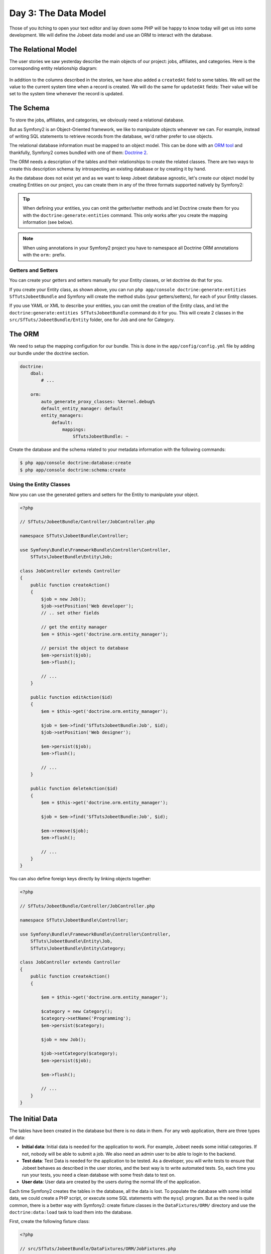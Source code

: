 Day 3: The Data Model
======================

Those of you itching to open your text editor and lay down some PHP
will be happy to know today will get us into some development. We
will define the Jobeet data model and use an ORM to interact with the
database.

The Relational Model 
---------------------

The user stories we saw yesterday describe the main objects of our
project: jobs, affiliates, and categories. Here is the
corresponding entity relationship diagram:

.. figure:: ../images/03/diagram.png
   :alt: Entity relationship diagram

In addition to the columns described in the stories, we have also
added a ``createdAt`` field to some tables. We will set the value to
the current system time when a record is created. We will do the same
for ``updatedAt`` fields: Their value will be set to the system time
whenever the record is updated.

The Schema
-----------

To store the jobs, affiliates, and categories, we obviously need a
relational database.

But as Symfony2 is an Object-Oriented framework, we like to
manipulate objects whenever we can. For example,
instead of writing SQL statements to retrieve records from the
database, we'd rather prefer to use objects.

The relational database information must be mapped to an object
model. This can be done with an
`ORM tool <http://en.wikipedia.org/wiki/Object-relational_mapping>`_
and thankfully, Symfony2 comes bundled with one of them:
`Doctrine 2 <http://www.doctrine-project.org/>`_.

The ORM needs a description of the tables and their relationships
to create the related classes. There are two ways to create this
description schema: by introspecting an existing database or by
creating it by hand.

As the database does not exist yet and as we want to keep Jobeet
database agnostic, let's create our object model by creating Entities
on our project, you can create them in any of the three formats supported
natively by Symfony2:

.. tip::

     When defining your entities, you can omit the getter/setter methods and
     let Doctrine create them for you with the ``doctrine:generate:entities``
     command. This only works after you create the mapping information (see
     below).

.. configuration-block::

    .. code-block:: php

        <?php
        // src/SfTuts/JobeetBundle/Entity/Job.php

        namespace SfTuts\JobeetBundle\Entity;

        /**
         * @orm:Entity
         */
        class Job
        {
            /**
             * @orm:Id
             * @orm:Column(type="integer")
             * @orm:GeneratedValue(strategy="IDENTITY")
             */
            protected $id;
            
            /**
             * @orm:ManyToOne(targetEntity="Category")
             * @orm:JoinColumn(name="category_id", referencedColumnName="id")
             */
            protected $category;

            /**
             * @orm:Column(type="string", length="255")
             */
            protected $type;

            /**
             * @orm:Column(type="string", length="255", nullable=true)
             */
            protected $company;

            /**
             * @orm:Column(type="string", length="255")
             */
            protected $logo;

            /**
             * @orm:Column(type="string", length="255", nullable=true)
             */
            protected $url;

            /**
             * @orm:Column(type="string", length="255", nullable=true)
             */
            protected $position;

            /**
             * @orm:Column(type="string", length="255")
             */
            protected $location;

            /**
             * @orm:Column(type="string", length="4000")
             */
            protected $description;

            /**
             * @orm:Column(type="string", length="4000", name="how_to_apply")
             */
            protected $howToApply;

            /**
             * @orm:Column(type="string", length="255", unique=true)
             */
            protected $token;

            /**
             * @orm:Column(type="boolean", , name="is_public")
             */
            protected $isPublic;

            /**
             * @orm:Column(type="boolean", name="is_activated")
             */
            protected $isActivated;

            /**
             * @orm:Column(type="string", length="255")
             */
            protected $email;

            /**
             * @orm:Column(type="datetime", name="created_at")
             */
            protected $createdAt;

            /**
             * @orm:Column(type="datetime", name="expires_at")
             */
            protected $expiresAt;

            public function __construct()
            {
                $this->createdAt = new \DateTime();
                $this->updatedAt = new \DateTime();
            }
        }

    .. code-block:: yaml

        # src/SfTuts/JobeetBundle/Resources/config/doctrine/metadata/orm/SfTuts.JobeetBundle.Entity.Job.dcm.yml

        SfTuts\JobeetBundle\Entity\Job:
          type: entity
          table: null
          fields:
            id:
              type: integer
              id: true
              generator:
                strategy: IDENTITY
            type:
              type: string
              length: '255'
            company:
              type: string
              length: '255'
              nullable: true
            logo:
              type: string
              length: '255'
            url:
              type: string
              length: '255'
              nullable: true
            position:
              type: string
              length: '255'
              nullable: true
            location:
              type: string
              length: '255'
            description:
              type: string
              length: '4000'
            howToApply:
              type: string
              length: '4000'
              column: how_to_apply
            token:
              type: string
              length: '255'
              unique: true
            isPublic:
              type: boolean
              length: null
              column: is_public
            isActivated:
              type: boolean
              length: null
              column: is_activated
            email:
              type: string
              length: '255'
            createdAt:
              type: datetime
              column: created_at
            expiresAt:
              type: datetime
              column: expires_at
          oneToOne:
            category:
              targetEntity: SfTuts\JobeetBundle\Entity\Category
              cascade: {  }
              mappedBy: null
              inversedBy: null
              joinColumns:
                category_id:
                  referencedColumnName: id
              orphanRemoval: false
          lifecycleCallbacks: {  }


    .. code-block:: xml

        <!-- src/SfTuts/JobeetBundle/Resources/config/doctrine/metadata/orm/SfTuts.JobeetBundle.Entity.Job.dcm.xml -->

        <?xml version="1.0" encoding="utf-8"?>
        <doctrine-mapping xmlns="http://doctrine-project.org/schemas/orm/doctrine-mapping" xmlns:xsi="http://www.w3.org/2001/XMLSchema-instance" xsi:schemaLocation="http://doctrine-project.org/schemas/orm/doctrine-mapping http://doctrine-project.org/schemas/orm/doctrine-mapping.xsd">
          <entity name="SfTuts\JobeetBundle\Entity\Job">
            <change-tracking-policy>DEFERRED_IMPLICIT</change-tracking-policy>
            <id name="id" type="integer" column="id">
              <generator strategy="IDENTITY"/>
            </id>
            <field name="type" type="string" column="type" length="255"/>
            <field name="company" type="string" column="company" length="255"/>
            <field name="logo" type="string" column="logo" length="255"/>
            <field name="url" type="string" column="url" length="255"/>
            <field name="position" type="string" column="position" length="255"/>
            <field name="location" type="string" column="location" length="255"/>
            <field name="description" type="string" column="description" length="4000"/>
            <field name="howToApply" type="string" column="how_to_apply" length="4000"/>
            <field name="token" type="string" column="token" length="255" unique="1"/>
            <field name="isPublic" type="boolean" column="is_public"/>
            <field name="isActivated" type="boolean" column="is_activated"/>
            <field name="email" type="string" column="email" length="255"/>
            <field name="createdAt" type="datetime" column="created_at"/>
            <field name="expiresAt" type="datetime" column="expires_at"/>
            <many-to-one field="category" target-entity="SfTuts\JobeetBundle\Entity\Category" orphan-removal="">
              <join-columns>
                <join-column name="category_id" referenced-column-name="id" nullable="1"/>
              </join-columns>
            </many-to-one>
            <lifecycle-callbacks/>
          </entity>
        </doctrine-mapping>


.. configuration-block::

    .. code-block:: php

        <?php       
        // src/SfTuts/JobeetBundle/Entity/Category.php
        
        namespace SfTuts\JobeetBundle\Entity;

        /**
         * @orm:Entity
         */
        class Category
        {
            /**
             * @orm:Id
             * @orm:Column(type="integer")
             * @orm:GeneratedValue(strategy="IDENTITY")
             */
            protected $id;

            /**
             * @orm:Column(type="string", length="255", unique=true)
             */
            protected $name;
        }

    .. code-block:: yaml

        # src/SfTuts/JobeetBundle/Resources/config/doctrine/metadata/orm/SfTuts.JobeetBundle.Entity.Category.dcm.yml

        SfTuts\JobeetBundle\Entity\Category:
          type: entity
          table: null
          fields:
            id:
              type: integer
              id: true
              generator:
                strategy: IDENTITY
            name:
              type: string
              length: '255'
              unique: true
          lifecycleCallbacks: {  }


    .. code-block:: xml

        <!-- src/SfTuts/JobeetBundle/Resources/config/doctrine/metadata/orm/SfTuts.JobeetBundle.Entity.Category.dcm.xml -->

        <?xml version="1.0" encoding="utf-8"?>
        <doctrine-mapping xmlns="http://doctrine-project.org/schemas/orm/doctrine-mapping" xmlns:xsi="http://www.w3.org/2001/XMLSchema-instance" xsi:schemaLocation="http://doctrine-project.org/schemas/orm/doctrine-mapping http://doctrine-project.org/schemas/orm/doctrine-mapping.xsd">
          <entity name="SfTuts\JobeetBundle\Entity\Category">
            <change-tracking-policy>DEFERRED_IMPLICIT</change-tracking-policy>
            <id name="id" type="integer" column="id">
              <generator strategy="IDENTITY"/>
            </id>
            <field name="name" type="string" column="name" length="255" unique="1"/>
            <lifecycle-callbacks/>
          </entity>
        </doctrine-mapping>

.. note::

    When using annotations in your Symfony2 project you have to namespace all
    Doctrine ORM annotations with the ``orm:`` prefix.    

Getters and Setters
~~~~~~~~~~~~~~~~~~~

You can create your getters and setters manually for your Entity classes,
or let doctrine do that for you.

If you create your Entity class, as shown above, you can run
``php app/console doctrine:generate:entities SfTutsJobeetBundle`` and Symfony will create the
method stubs (your getters/setters), for each of your Entity classes.

If you use YAML or XML to describe your entities, you can omit the creation
of the Entity class, and let the ``doctrine:generate:entities SfTutsJobeetBundle``
command do it for you. This will create 2 classes in the 
``src/SfTuts/JobeetBundle/Entity`` folder, one for Job and one for Category.
    
The ORM
--------

We need to setup the mapping configution for our bundle. This is done in the
``app/config/config.yml`` file by adding our bundle under the doctrine section.

.. code-block:: yaml

    doctrine:
        dbal:
            # ...

        orm:
            auto_generate_proxy_classes: %kernel.debug%
            default_entity_manager: default
            entity_managers:
                default:
                    mappings:
                        SfTutsJobeetBundle: ~   
                           
Create the database and the schema related to your metadata information with
the following commands:

.. code-block:: bash

    $ php app/console doctrine:database:create
    $ php app/console doctrine:schema:create

Using the Entity Classes
~~~~~~~~~~~~~~~~~~~~~~~~
    
Now you can use the generated getters and setters for the Entity to manipulate your
object.

.. code-block:: php

    <?php

    // SfTuts/JobeetBundle/Controller/JobController.php

    namespace SfTuts\JobeetBundle\Controller;

    use Symfony\Bundle\FrameworkBundle\Controller\Controller,
        SfTuts\JobeetBundle\Entity\Job;

    class JobController extends Controller
    {
        public function createAction()
        {
            $job = new Job();
            $job->setPosition('Web developer');
            // .. set other fields

            // get the entity manager
            $em = $this->get('doctrine.orm.entity_manager');

            // persist the object to database
            $em->persist($job);
            $em->flush();

            // ...
        }

        public function editAction($id)
        {
            $em = $this->get('doctrine.orm.entity_manager');

            $job = $em->find('SfTutsJobeetBundle:Job', $id);
            $job->setPosition('Web designer');

            $em->persist($job);
            $em->flush();

            // ...
        }

        public function deleteAction($id)
        {
            $em = $this->get('doctrine.orm.entity_manager');

            $job = $em->find('SfTutsJobeetBundle:Job', $id);

            $em->remove($job);
            $em->flush();

            // ...
        }
    }

You can also define foreign keys directly by linking
objects together:

.. code-block:: php

    <?php
    
    // SfTuts/JobeetBundle/Controller/JobController.php

    namespace SfTuts\JobeetBundle\Controller;

    use Symfony\Bundle\FrameworkBundle\Controller\Controller,
        SfTuts\JobeetBundle\Entity\Job,
        SfTuts\JobeetBundle\Entity\Category;

    class JobController extends Controller
    {
        public function createAction()
        {

            $em = $this->get('doctrine.orm.entity_manager');

            $category = new Category();
            $category->setName('Programming');   
            $em->persist($category);

            $job = new Job();

            $job->setCategory($category); 
            $em->persist($job);

            $em->flush();

            // ...
        }
    }

The Initial Data
----------------

The tables have been created in the database but there is no data
in them. For any web application, there are three types of data:


-  **Initial data**: Initial data is needed for the application to
   work. For example, Jobeet needs some initial categories. If not,
   nobody will be able to submit a job. We also need an admin user to
   be able to login to the backend.

-  **Test data**: Test Data is needed for the application to be
   tested. As a developer, you will write tests to ensure that Jobeet
   behaves as described in the user stories, and the best way is to
   write automated tests. So, each time you run your tests, you need a
   clean database with some fresh data to test on.

-  **User data**: User data are created by the users during the
   normal life of the application.


Each time Symfony2 creates the tables in the database, all the data
is lost. To populate the database with some initial data, we could
create a PHP script, or execute some SQL statements with the
``mysql`` program. But as the need is quite common, there is a
better way with Symfony2: create fixture classes in the
``DataFixtures/ORM/`` directory and use the ``doctrine:data:load`` task
to load them into the database.

First, create the following fixture class:

.. code-block:: php

    <?php

    // src/SfTuts/JobeetBundle/DataFixtures/ORM/JobFixtures.php

    namespace SfTuts\JobeetBundle\DataFixtures\ORM;

    use Doctrine\Common\DataFixtures\FixtureInterface,
        SfTuts\JobeetBundleJobeetBundle\Entity\Job,
        SfTuts\JobeetBundleJobeetBundle\Entity\Category; 

    class JobFixtures implements FixtureInterface
    {
        public function load($em)
        {
            $design = new Category();
            $design->setName('Design');

            $programming = new Category();
            $programming->setName('Programming');

            $manager = new Category();
            $manager->setName('Manager');

            $administrator = new Category();
            $administrator->setName('Administrator');

            $em->persist($design);
            $em->persist($programming);
            $em->persist($manager);
            $em->persist($administrator);

            $sensio = new Job();
            $sensio->setCategory($programming);
            $sensio->setType('full-time');
            $sensio->setCompany('Sensio Labs');
            $sensio->setLogo('sensio-labs.gif');
            $sensio->setUrl('http://www.sensiolabs.com/');
            $sensio->setPosition('Web Developer');
            $sensio->setLocation('Paris, France');
            $sensio->setDescription("You've already developed websites with symfony and you want to work with Open-Source technologies. You have a minimum of 3 years experience in web development with PHP or Java and you wish to participate to development of Web 2.0 sites using the best frameworks available.");
            $sensio->setHowToApply('Send your resume to fabien.potencier [at] sensio.com');
            $sensio->setIsPublic(true);
            $sensio->setIsActivated(true);
            $sensio->setToken('job_sensio_labs');
            $sensio->setEmail('job@example.com');
            $sensio->setExpiresAt(new \DateTime('2012-10-10'));

            $extreme = new Job();
            $extreme->setCategory($design);
            $extreme->setType('part-time');
            $extreme->setCompany('Extreme Sensio');
            $extreme->setLogo('extreme-sensio.gif');
            $extreme->setUrl('http://www.extreme-sensio.com/');
            $extreme->setPosition('Web Designer');
            $extreme->setLocation('Paris, France');
            $extreme->setDescription("Lorem ipsum dolor sit amet, consectetur adipisicing elit, sed do eiusmod tempor incididunt ut labore et dolore magna aliqua. Ut enim ad minim veniam, quis nostrud exercitation ullamco laboris nisi ut aliquip ex ea commodo consequat. Duis aute irure dolor in reprehenderit in.

            Voluptate velit esse cillum dolore eu fugiat nulla pariatur. Excepteur sint occaecat cupidatat non proident, sunt in culpa qui officia deserunt mollit anim id est laborum.");
            $extreme->setHowToApply('Send your resume to fabien.potencier [at] sensio.com');
            $extreme->setIsPublic(true);
            $extreme->setIsActivated(true);
            $extreme->setToken('job_extreme_sensio');
            $extreme->setEmail('job@example.com');
            $extreme->setExpiresAt(new \DateTime('2011-10-10'));

            $em->persist($sensio);
            $em->persist($extreme);

            $em->flush();
        }
    }


.. note::

    The job fixture file references two images. You can
    download them
    (``http://www.symfony-project.org/get/jobeet/sensio-labs.gif``,
    ``http://www.symfony-project.org/get/jobeet/extreme-sensio.gif``)
    and put them under the ``src/SfTuts/JobeetBundle/Resources/public/images/``
    directory. The ``Resource/public`` directory in a bundle is where you place
    all publicly accessible items such as images, css, JavaScript, etc. We need
    to run the command ``php app/console assets:install web/`` to copy
    these resources to the projects web directory. You will see your images have been
    copied to ``web/bundles/sftutsjobeet``.

Loading the initial data into the database is as simple as running
the ``doctrine:data:load`` task:

.. code-block:: bash

    $ php app/console doctrine:data:load


Final Thoughts
--------------

That's all. I have warned you in the introduction.

Tomorrow we will talk about one of the most used paradigm in web
frameworks, the 
`MVC design pattern <http://en.wikipedia.org/wiki/Model-view-controller>`_.
